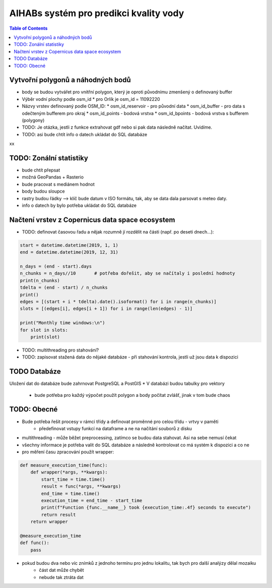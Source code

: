 AIHABs systém pro predikci kvality vody
=======================================

.. contents:: Table of Contents
  :depth: 2

Vytvořní polygonů a náhodných bodů
----------------------------------

* body se budou vytvářet pro vnitřní polygon, který je oproti původnímu zmenšený o definovaný buffer
* Výběr vodní plochy podle osm_id
  * pro Orlík je osm_id = 11092220
* Názvy vrstev definovaný podle OSM_ID:
  * osm_id_reservoir - pro původní data
  * osm_id_buffer - pro data s odečteným bufferem pro okraj
  * osm_id_points - bodová vrstva
  * osm_id_bpoints - bodová vrstva s bufferem (polygony)
* TODO: Je otázka, jestli z funkce extrahovat gdf nebo si pak data následně načítat. Uvidíme.
* TODO: asi bude chtít info o datech ukládat do SQL databáze
xx


TODO: Zonální statistiky
------------------------

* bude chtít přepsat
* možná GeoPandas + Rasterio
* bude pracovat s mediánem hodnot
* body budou sloupce
* rastry budou řádky --> klíč bude datum v ISO formátu, tak, aby se data dala parsovat s meteo daty.
* info o datech by bylo potřeba ukládat do SQL databáze


Načtení vrstev z Copernicus data space ecosystem
------------------------------------------------

* TODO: definovat časovou řadu a nějak rozumně jí rozdělit na části (např. po deseti dnech...):

.. code-block::

    start = datetime.datetime(2019, 1, 1)
    end = datetime.datetime(2019, 12, 31)

    n_days = (end - start).days
    n_chunks = n_days//10       # potřeba dořešit, aby se načítaly i poslední hodnoty
    print(n_chunks)
    tdelta = (end - start) / n_chunks
    print()
    edges = [(start + i * tdelta).date().isoformat() for i in range(n_chunks)]
    slots = [(edges[i], edges[i + 1]) for i in range(len(edges) - 1)]

    print("Monthly time windows:\n")
    for slot in slots:
        print(slot)

* TODO: multithreading pro stahování?
* TODO: zapisovat stažená data do nějaké databáze - při stahování kontrola, jestli už jsou data k dispozici

TODO Databáze
-------------

Uložení dat do databáze bude zahrnovat PostgreSQL a PostGIS
* V databázi budou tabulky pro vektory
    * bude potřeba pro každý výpočet použít polygon a body počítat zvlášť, jinak v tom bude chaos

TODO: Obecné
------------

* Bude potřeba řešit procesy v rámci třídy a definovat proměnné pro celou třídu - vrtvy v paměti
    * předefinovat vstupy funkcí na dataframe a ne na načítání souborů z disku
* multithreading - může běžet preprocessing, zatímco se budou data stahovat. Asi na sebe nemusí čekat
* všechny informace je potřeba valit do SQL databáze a následně kontrolovat co má systém k dispozici a co ne
* pro měření času zpracování použít wrapper:

.. code-block::

    def measure_execution_time(func):
        def wrapper(*args, **kwargs):
            start_time = time.time()
            result = func(*args, **kwargs)
            end_time = time.time()
            execution_time = end_time - start_time
            print(f"Function {func.__name__} took {execution_time:.4f} seconds to execute")
            return result
        return wrapper

    @measure_execution_time
    def func():
        pass

* pokud budou dva nebo víc znímků z jednoho termínu pro jednu lokalitu, tak bych pro další analýzy dělal mozaiku
    * část dat může chybět
    * nebude tak ztráta dat